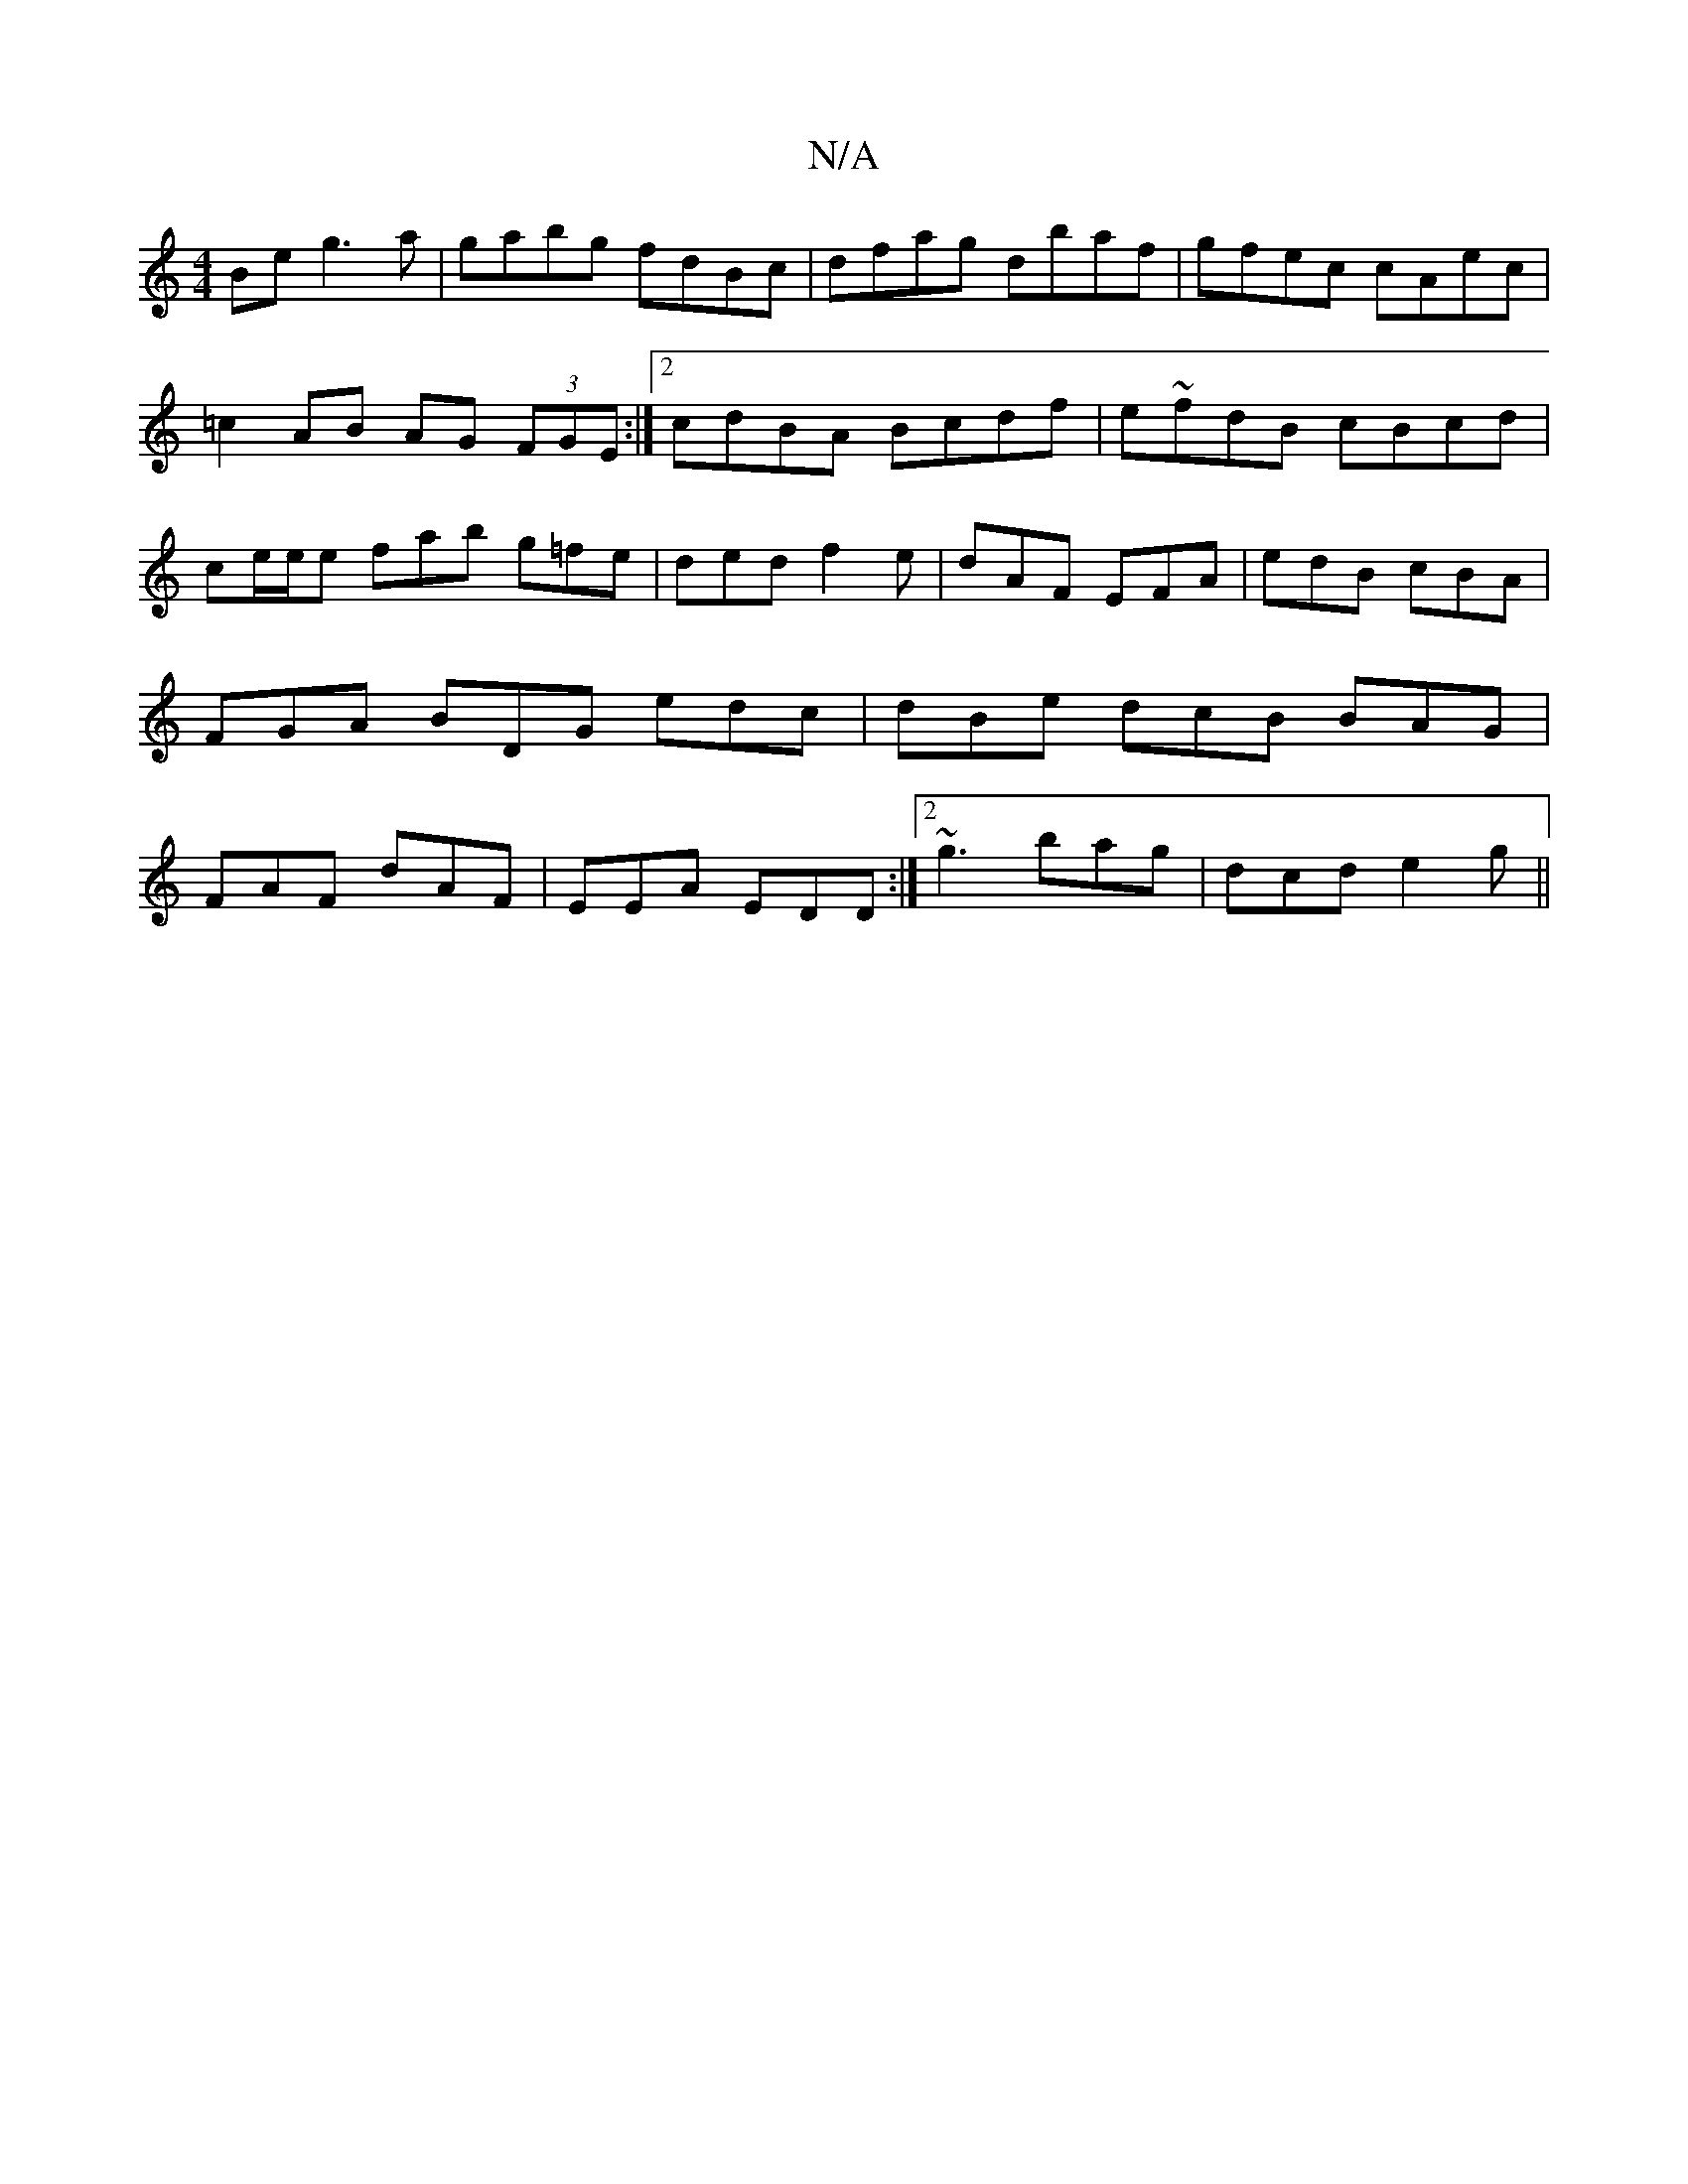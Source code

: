 X:1
T:N/A
M:4/4
R:N/A
K:Cmajor
Be g3 a|gabg fdBc|dfag dbaf|gfec cAec|=c2AB AG (3FGE:|2 cdBA Bcdf | e~fdB cBcd | ce/e/e fab g=fe|dedf2e| dAF EFA | edB cBA | FGA BDG edc|dBe dcB BAG|FAF dAF|EEA EDD:|2 ~g3 bag | dcd e2g||

|:g/b/agb a